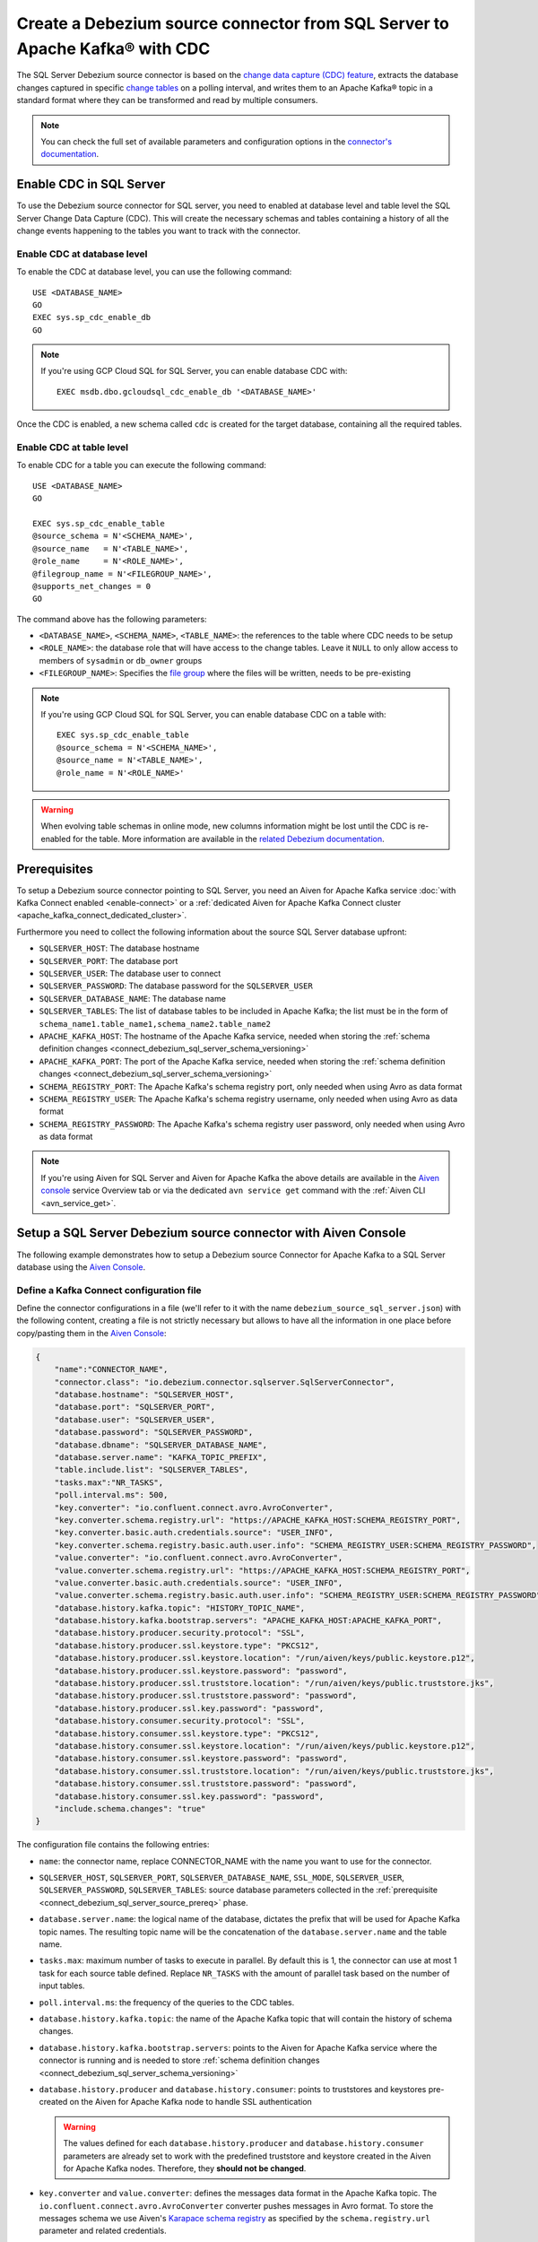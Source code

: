 Create a Debezium source connector from SQL Server to Apache Kafka® with CDC
============================================================================

The SQL Server Debezium source connector is based on the `change data capture (CDC) feature <https://learn.microsoft.com/en-us/sql/relational-databases/track-changes/about-change-data-capture-sql-server?view=sql-server-2017>`_, extracts the database changes captured in specific `change tables <https://debezium.io/documentation/reference/stable/connectors/sqlserver.html>`_ on a polling interval, and writes them to an Apache Kafka® topic in a standard format where they can be transformed and read by multiple consumers.

.. note::

    You can check the full set of available parameters and configuration options in the `connector's documentation <https://debezium.io/documentation/reference/stable/connectors/sqlserver.html>`_.

.. _connect_debezium_sql_server_schema_versioning:

Enable CDC in SQL Server
------------------------

To use the Debezium source connector for SQL server, you need to enabled at database level and table level the SQL Server Change Data Capture (CDC). This will create the necessary schemas and tables containing a history of all the change events happening to the tables you want to track with the connector.

Enable CDC at database level
''''''''''''''''''''''''''''

To enable the CDC at database level, you can use the following command::

    USE <DATABASE_NAME>
    GO
    EXEC sys.sp_cdc_enable_db
    GO

.. Note::

    If you're using GCP Cloud SQL for SQL Server, you can enable database CDC with::
    
        EXEC msdb.dbo.gcloudsql_cdc_enable_db '<DATABASE_NAME>'

Once the CDC is enabled, a new schema called ``cdc`` is created for the target database, containing all the required tables.

Enable CDC at table level
'''''''''''''''''''''''''

To enable CDC for a table you can execute the following command::

    USE <DATABASE_NAME>
    GO

    EXEC sys.sp_cdc_enable_table
    @source_schema = N'<SCHEMA_NAME>',
    @source_name   = N'<TABLE_NAME>', 
    @role_name     = N'<ROLE_NAME>',  
    @filegroup_name = N'<FILEGROUP_NAME>',
    @supports_net_changes = 0
    GO

The command above has the following parameters:

* ``<DATABASE_NAME>``, ``<SCHEMA_NAME>``, ``<TABLE_NAME>``: the references to the table where CDC needs to be setup
* ``<ROLE_NAME>``: the database role that will have access to the change tables. Leave it ``NULL`` to only allow access to members of ``sysadmin`` or ``db_owner`` groups
* ``<FILEGROUP_NAME>``: Specifies the `file group <https://learn.microsoft.com/en-us/sql/relational-databases/databases/database-files-and-filegroups>`_ where the files will be written, needs to be pre-existing

.. Note::

    If you're using GCP Cloud SQL for SQL Server, you can enable database CDC on a table with::

        EXEC sys.sp_cdc_enable_table
        @source_schema = N'<SCHEMA_NAME>',
        @source_name = N'<TABLE_NAME>',
        @role_name = N'<ROLE_NAME>'

.. Warning::

    When evolving table schemas in online mode, new columns information might be lost until the CDC is re-enabled for the table. More information are available in the `related Debezium documentation <https://debezium.io/documentation/reference/stable/connectors/sqlserver.html#sqlserver-schema-evolution>`_.


.. _connect_debezium_sql_server_source_prereq:

Prerequisites
-------------

To setup a Debezium source connector pointing to SQL Server, you need an Aiven for Apache Kafka service :doc:`with Kafka Connect enabled <enable-connect>` or a :ref:`dedicated Aiven for Apache Kafka Connect cluster <apache_kafka_connect_dedicated_cluster>`. 

Furthermore you need to collect the following information about the source SQL Server database upfront:

* ``SQLSERVER_HOST``: The database hostname
* ``SQLSERVER_PORT``: The database port
* ``SQLSERVER_USER``: The database user to connect
* ``SQLSERVER_PASSWORD``: The database password for the ``SQLSERVER_USER``
* ``SQLSERVER_DATABASE_NAME``: The database name
* ``SQLSERVER_TABLES``: The list of database tables to be included in Apache Kafka; the list must be in the form of ``schema_name1.table_name1,schema_name2.table_name2``
* ``APACHE_KAFKA_HOST``: The hostname of the Apache Kafka service, needed when storing the :ref:`schema definition changes <connect_debezium_sql_server_schema_versioning>`
* ``APACHE_KAFKA_PORT``: The port of the Apache Kafka service, needed when storing the :ref:`schema definition changes <connect_debezium_sql_server_schema_versioning>`
* ``SCHEMA_REGISTRY_PORT``: The Apache Kafka's schema registry port, only needed when using Avro as data format
* ``SCHEMA_REGISTRY_USER``: The Apache Kafka's schema registry username, only needed when using Avro as data format
* ``SCHEMA_REGISTRY_PASSWORD``: The Apache Kafka's schema registry user password, only needed when using Avro as data format


.. Note::

    If you're using Aiven for SQL Server and Aiven for Apache Kafka the above details are available in the `Aiven console <https://console.aiven.io/>`_ service Overview tab or via the dedicated ``avn service get`` command with the :ref:`Aiven CLI <avn_service_get>`.

Setup a SQL Server Debezium source connector with Aiven Console
---------------------------------------------------------------

The following example demonstrates how to setup a Debezium source Connector for Apache Kafka to a SQL Server database using the `Aiven Console <https://console.aiven.io/>`_.

Define a Kafka Connect configuration file
'''''''''''''''''''''''''''''''''''''''''

Define the connector configurations in a file (we'll refer to it with the name ``debezium_source_sql_server.json``) with the following content, creating a file is not strictly necessary but allows to have all the information in one place before copy/pasting them in the `Aiven Console <https://console.aiven.io/>`_:

.. code-block:: json

    {
        "name":"CONNECTOR_NAME",
        "connector.class": "io.debezium.connector.sqlserver.SqlServerConnector",
        "database.hostname": "SQLSERVER_HOST",
        "database.port": "SQLSERVER_PORT",
        "database.user": "SQLSERVER_USER",
        "database.password": "SQLSERVER_PASSWORD",
        "database.dbname": "SQLSERVER_DATABASE_NAME",
        "database.server.name": "KAFKA_TOPIC_PREFIX",
        "table.include.list": "SQLSERVER_TABLES",
        "tasks.max":"NR_TASKS",
        "poll.interval.ms": 500,
        "key.converter": "io.confluent.connect.avro.AvroConverter",
        "key.converter.schema.registry.url": "https://APACHE_KAFKA_HOST:SCHEMA_REGISTRY_PORT",
        "key.converter.basic.auth.credentials.source": "USER_INFO",
        "key.converter.schema.registry.basic.auth.user.info": "SCHEMA_REGISTRY_USER:SCHEMA_REGISTRY_PASSWORD",
        "value.converter": "io.confluent.connect.avro.AvroConverter",
        "value.converter.schema.registry.url": "https://APACHE_KAFKA_HOST:SCHEMA_REGISTRY_PORT",
        "value.converter.basic.auth.credentials.source": "USER_INFO",
        "value.converter.schema.registry.basic.auth.user.info": "SCHEMA_REGISTRY_USER:SCHEMA_REGISTRY_PASSWORD",
        "database.history.kafka.topic": "HISTORY_TOPIC_NAME",
        "database.history.kafka.bootstrap.servers": "APACHE_KAFKA_HOST:APACHE_KAFKA_PORT",
        "database.history.producer.security.protocol": "SSL",
        "database.history.producer.ssl.keystore.type": "PKCS12",
        "database.history.producer.ssl.keystore.location": "/run/aiven/keys/public.keystore.p12",
        "database.history.producer.ssl.keystore.password": "password",
        "database.history.producer.ssl.truststore.location": "/run/aiven/keys/public.truststore.jks",
        "database.history.producer.ssl.truststore.password": "password",
        "database.history.producer.ssl.key.password": "password",
        "database.history.consumer.security.protocol": "SSL",
        "database.history.consumer.ssl.keystore.type": "PKCS12",
        "database.history.consumer.ssl.keystore.location": "/run/aiven/keys/public.keystore.p12",
        "database.history.consumer.ssl.keystore.password": "password",
        "database.history.consumer.ssl.truststore.location": "/run/aiven/keys/public.truststore.jks",
        "database.history.consumer.ssl.truststore.password": "password",
        "database.history.consumer.ssl.key.password": "password",
        "include.schema.changes": "true"
    }

The configuration file contains the following entries:

* ``name``: the connector name, replace CONNECTOR_NAME with the name you want to use for the connector.
* ``SQLSERVER_HOST``, ``SQLSERVER_PORT``, ``SQLSERVER_DATABASE_NAME``, ``SSL_MODE``, ``SQLSERVER_USER``, ``SQLSERVER_PASSWORD``, ``SQLSERVER_TABLES``: source database parameters collected in the :ref:`prerequisite <connect_debezium_sql_server_source_prereq>` phase. 
* ``database.server.name``: the logical name of the database, dictates the prefix that will be used for Apache Kafka topic names. The resulting topic name will be the concatenation of the ``database.server.name`` and the table name.
* ``tasks.max``: maximum number of tasks to execute in parallel. By default this is 1, the connector can use at most 1 task for each source table defined. Replace ``NR_TASKS`` with the amount of parallel task based on the number of input tables.
* ``poll.interval.ms``: the frequency of the queries to the CDC tables.
* ``database.history.kafka.topic``: the name of the Apache Kafka topic that will contain the history of schema changes.
* ``database.history.kafka.bootstrap.servers``: points to the Aiven for Apache Kafka service where the connector is running and is needed to store :ref:`schema definition changes <connect_debezium_sql_server_schema_versioning>`
* ``database.history.producer`` and ``database.history.consumer``: points to truststores and keystores pre-created on the Aiven for Apache Kafka node to handle SSL authentication

  .. Warning::

    The values defined for each ``database.history.producer`` and ``database.history.consumer`` parameters are already set to work with the predefined truststore and keystore created in the Aiven for Apache Kafka nodes. Therefore, they **should not be changed**.

* ``key.converter`` and ``value.converter``:  defines the messages data format in the Apache Kafka topic. The ``io.confluent.connect.avro.AvroConverter`` converter pushes messages in Avro format. To store the messages schema we use Aiven's `Karapace schema registry <https://github.com/aiven/karapace>`_ as specified by the ``schema.registry.url`` parameter and related credentials.

  .. Note::

    The ``key.converter`` and ``value.converter`` sections are only needed when pushing data in Avro format. If omitted the messages will be defined in JSON format.

    The ``USER_INFO`` is not a placeholder, no substitution is needed for that parameter.


Create a Kafka Connect connector with the Aiven Console
'''''''''''''''''''''''''''''''''''''''''''''''''''''''

To create a Kafka Connect connector, follow these steps: 

1. Log in to the `Aiven Console <https://console.aiven.io/>`_ and select the Aiven for Apache Kafka® or Aiven for Apache Kafka Connect® service where the connector needs to be defined. 
2. Select **Connectors** from the left sidebar. 
3. Select **Create New Connector**, the button is enabled only for services :doc:`with Kafka Connect enabled <enable-connect>`.
4. Select **Debezium - SQL Server**.
5. In the **Common** tab, locate the **Connector configuration** text box and select on **Edit**.
6. Paste the connector configuration (stored in the ``debezium_source_sql_server.json`` file) in the form.
7. Select **Apply**.

   .. note::

    The Aiven Console parses the configuration file and fills the relevant UI fields. You can review the UI fields across the various tabs and change them if necessary. The changes will be reflected in JSON format in the **Connector configuration** text box.

8. After all the settings are correctly configured, select **Create connector**.

   .. Tip::

    If you're using Aiven for Apache Kafka, topics will not be created automatically. Either create them manually following the ``database.server.name.schema_name.table_name`` naming pattern or enable the ``kafka.auto_create_topics_enable`` advanced parameter.

9. Verify the connector status under the **Connectors** screen. 
10. Verify the presence of the data in the target Apache Kafka topic coming from the SQL Server dataset. The topic name is equal to concatenation of the database and table name. If you need to change the target table name, you can do so using the Kafka Connect ``RegexRouter`` transformation.

.. note::

    You can also create connectors using the :ref:`Aiven CLI command <avn_service_connector_create>`.
